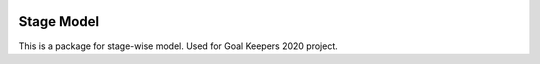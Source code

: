 .. image:: https://github.com/ihmeuw-msca/stagemodel/workflows/python-build/badge.svg
    :target: https://github.com/ihmeuw-msca/stagemodel/actions

Stage Model
===========

This is a package for stage-wise model.
Used for Goal Keepers 2020 project.
